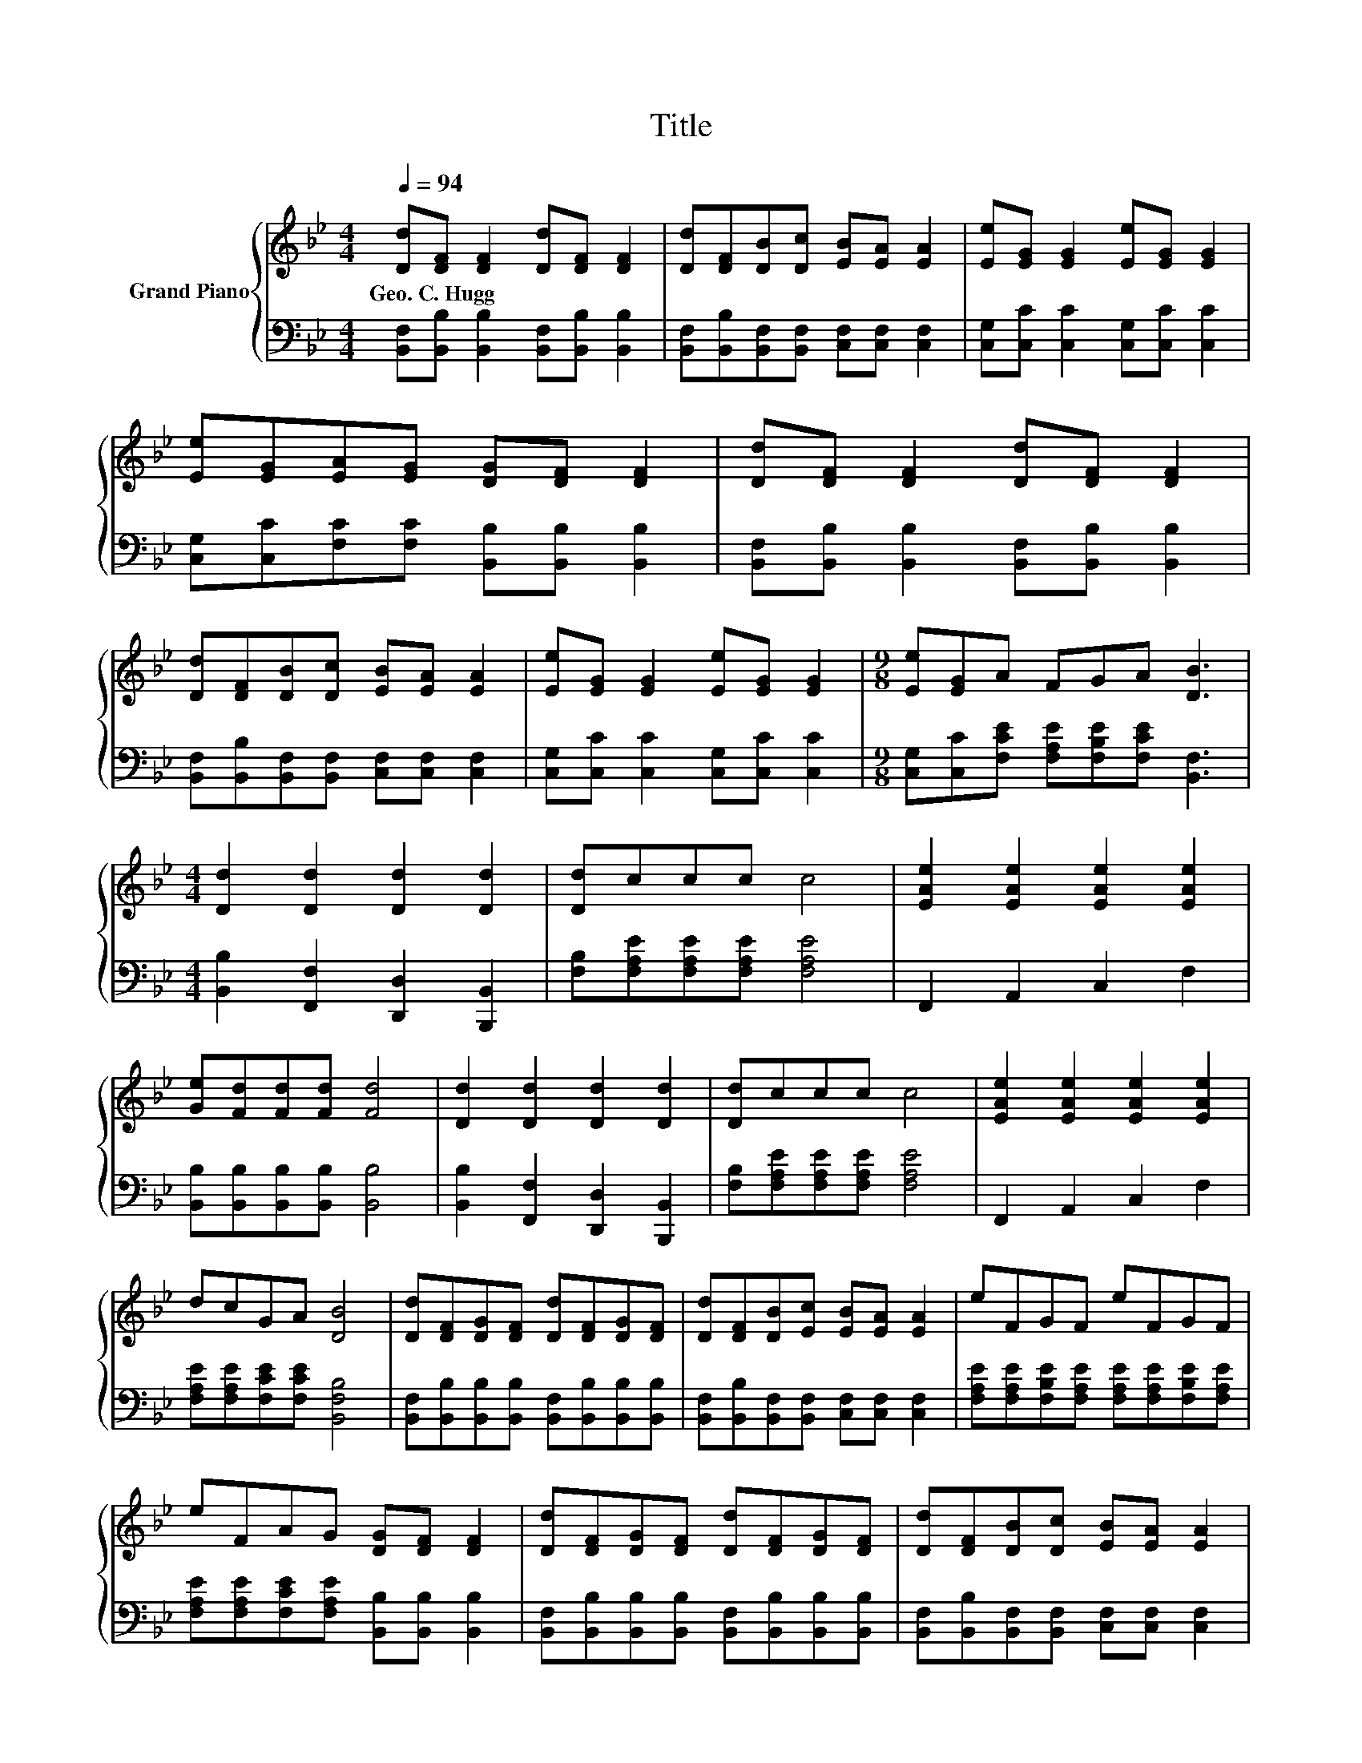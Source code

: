 X:1
T:Title
%%score { 1 | 2 }
L:1/8
Q:1/4=94
M:4/4
K:Bb
V:1 treble nm="Grand Piano"
V:2 bass 
V:1
 [Dd][DF] [DF]2 [Dd][DF] [DF]2 | [Dd][DF][DB][Dc] [EB][EA] [EA]2 | [Ee][EG] [EG]2 [Ee][EG] [EG]2 | %3
w: Geo.~C.~Hugg * * * * *|||
 [Ee][EG][EA][EG] [DG][DF] [DF]2 | [Dd][DF] [DF]2 [Dd][DF] [DF]2 | %5
w: ||
 [Dd][DF][DB][Dc] [EB][EA] [EA]2 | [Ee][EG] [EG]2 [Ee][EG] [EG]2 |[M:9/8] [Ee][EG]A FGA [DB]3 | %8
w: |||
[M:4/4] [Dd]2 [Dd]2 [Dd]2 [Dd]2 | [Dd]ccc c4 | [EAe]2 [EAe]2 [EAe]2 [EAe]2 | %11
w: |||
 [Ge][Fd][Fd][Fd] [Fd]4 | [Dd]2 [Dd]2 [Dd]2 [Dd]2 | [Dd]ccc c4 | [EAe]2 [EAe]2 [EAe]2 [EAe]2 | %15
w: ||||
 dcGA [DB]4 | [Dd][DF][DG][DF] [Dd][DF][DG][DF] | [Dd][DF][DB][Ec] [EB][EA] [EA]2 | eFGF eFGF | %19
w: ||||
 eFAG [DG][DF] [DF]2 | [Dd][DF][DG][DF] [Dd][DF][DG][DF] | [Dd][DF][DB][Dc] [EB][EA] [EA]2 | %22
w: |||
 eFGF eFGF |[M:9/8] eFG FGA [DB]3 |[M:4/4] [Ge] [Ge]3- [Ge]4 | [EB] [EB]3- [EB]4 | %26
w: ||||
 [Dd] [Dd]3- [Dd]4 |] %27
w: |
V:2
 [B,,F,][B,,B,] [B,,B,]2 [B,,F,][B,,B,] [B,,B,]2 | %1
 [B,,F,][B,,B,][B,,F,][B,,F,] [C,F,][C,F,] [C,F,]2 | [C,G,][C,C] [C,C]2 [C,G,][C,C] [C,C]2 | %3
 [C,G,][C,C][F,C][F,C] [B,,B,][B,,B,] [B,,B,]2 | [B,,F,][B,,B,] [B,,B,]2 [B,,F,][B,,B,] [B,,B,]2 | %5
 [B,,F,][B,,B,][B,,F,][B,,F,] [C,F,][C,F,] [C,F,]2 | [C,G,][C,C] [C,C]2 [C,G,][C,C] [C,C]2 | %7
[M:9/8] [C,G,][C,C][F,CE] [F,A,E][F,B,E][F,CE] [B,,F,]3 | %8
[M:4/4] [B,,B,]2 [F,,F,]2 [D,,D,]2 [B,,,B,,]2 | [F,B,][F,A,E][F,A,E][F,A,E] [F,A,E]4 | %10
 F,,2 A,,2 C,2 F,2 | [B,,B,][B,,B,][B,,B,][B,,B,] [B,,B,]4 | %12
 [B,,B,]2 [F,,F,]2 [D,,D,]2 [B,,,B,,]2 | [F,B,][F,A,E][F,A,E][F,A,E] [F,A,E]4 | F,,2 A,,2 C,2 F,2 | %15
 [F,A,E][F,A,E][F,CE][F,CE] [B,,F,B,]4 | %16
 [B,,F,][B,,B,][B,,B,][B,,B,] [B,,F,][B,,B,][B,,B,][B,,B,] | %17
 [B,,F,][B,,B,][B,,F,][B,,F,] [C,F,][C,F,] [C,F,]2 | %18
 [F,A,E][F,A,E][F,B,E][F,A,E] [F,A,E][F,A,E][F,B,E][F,A,E] | %19
 [F,A,E][F,A,E][F,CE][F,A,E] [B,,B,][B,,B,] [B,,B,]2 | %20
 [B,,F,][B,,B,][B,,B,][B,,B,] [B,,F,][B,,B,][B,,B,][B,,B,] | %21
 [B,,F,][B,,B,][B,,F,][B,,F,] [C,F,][C,F,] [C,F,]2 | %22
 [F,A,E][F,A,E][F,B,E][F,A,E] [F,A,E][F,A,E][F,B,E][F,A,E] | %23
[M:9/8] [F,A,E][F,A,E][F,B,E] [F,A,E][F,B,E][F,CE] [B,,F,B,]3 |[M:4/4] [E,B,] [E,B,]3- [E,B,]4 | %25
 [E,G,] [E,G,]3- [E,G,]4 | [B,,F,B,] [B,,F,B,]3- [B,,F,B,]4 |] %27

